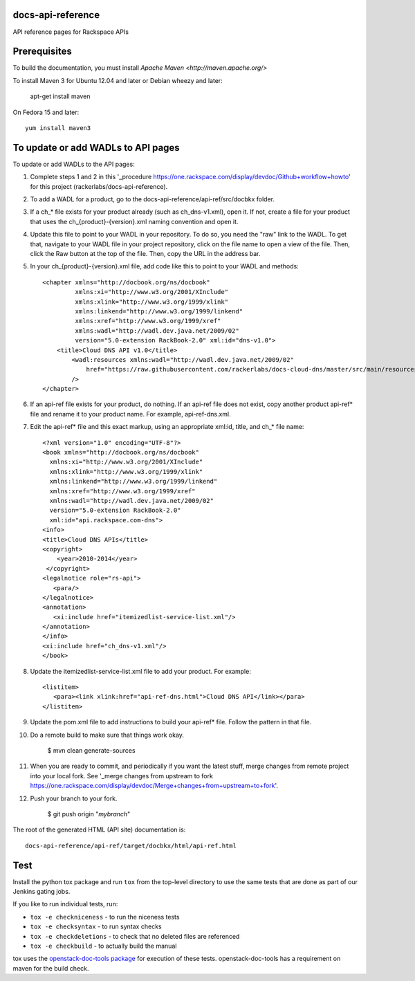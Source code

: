 docs-api-reference
==================

API reference pages for Rackspace APIs

Prerequisites
=============

To build the documentation, you must install `Apache Maven <http://maven.apache.org/>`

To install Maven 3 for Ubuntu 12.04 and later or Debian wheezy and later:

    apt-get install maven

On Fedora 15 and later::

    yum install maven3

To update or add WADLs to API pages
===================================

To update or add WADLs to the API pages:

#. Complete steps 1 and 2 in this '_procedure https://one.rackspace.com/display/devdoc/Github+workflow+howto' for this project (rackerlabs/docs-api-reference).                     
                        
#. To add a WADL for a product, go to the docs-api-reference/api-ref/src/docbkx folder.

#. If a ch_* file exists for your product already (such as ch_dns-v1.xml), open it. 
   If not, create a file for your product that uses the ch_{product}-{version}.xml naming convention and open it.
  
#. Update this file to point to your WADL in your repository. To do so, you need the "raw" link to the WADL.
   To get that, navigate to your WADL file in your project repository, click on the file name to open a view of the
   file. Then, click the Raw button at the top of the file. Then, copy the URL in the address bar.
   
#. In your ch_{product}-{version}.xml file, add code like this to point to your WADL and methods::

        <chapter xmlns="http://docbook.org/ns/docbook"
                 xmlns:xi="http://www.w3.org/2001/XInclude"
                 xmlns:xlink="http://www.w3.org/1999/xlink"
                 xmlns:linkend="http://www.w3.org/1999/linkend"
                 xmlns:xref="http://www.w3.org/1999/xref"
                 xmlns:wadl="http://wadl.dev.java.net/2009/02"
                 version="5.0-extension RackBook-2.0" xml:id="dns-v1.0">
            <title>Cloud DNS API v1.0</title>
                <wadl:resources xmlns:wadl="http://wadl.dev.java.net/2009/02"
                    href="https://raw.githubusercontent.com/rackerlabs/docs-cloud-dns/master/src/main/resources/wadl/dns.wadl"
                />
        </chapter>
        
#. If an api-ref file exists for your product, do nothing.
   If an api-ref file does not exist, copy another product api-ref* file and rename it to your product name.
   For example, api-ref-dns.xml. 
   
#. Edit the api-ref* file and this exact markup, using an appropriate xml:id, title, and ch_* file name::

       <?xml version="1.0" encoding="UTF-8"?>
       <book xmlns="http://docbook.org/ns/docbook"
         xmlns:xi="http://www.w3.org/2001/XInclude"
         xmlns:xlink="http://www.w3.org/1999/xlink"
         xmlns:linkend="http://www.w3.org/1999/linkend"
         xmlns:xref="http://www.w3.org/1999/xref"
         xmlns:wadl="http://wadl.dev.java.net/2009/02"
         version="5.0-extension RackBook-2.0"
         xml:id="api.rackspace.com-dns">
       <info>
       <title>Cloud DNS APIs</title>
       <copyright>
           <year>2010-2014</year>
        </copyright>
       <legalnotice role="rs-api">
          <para/>
       </legalnotice>
       <annotation>
          <xi:include href="itemizedlist-service-list.xml"/>
       </annotation>
       </info>
       <xi:include href="ch_dns-v1.xml"/>
       </book> 
   
#. Update the itemizedlist-service-list.xml file to add your product. For example::

       <listitem>
          <para><link xlink:href="api-ref-dns.html">Cloud DNS API</link></para>
       </listitem>

#. Update the pom.xml file to add instructions to build your api-ref* file. Follow the pattern in that file.

#. Do a remote build to make sure that things work okay.
                        
        $ mvn clean generate-sources

#. When you are ready to commit, and periodically if you want the latest stuff, merge changes from remote project into your local fork.
   See '_merge changes from upstream to fork https://one.rackspace.com/display/devdoc/Merge+changes+from+upstream+to+fork'.
                        
#. Push your branch to your fork.
         
         $ git push origin "*mybranch*"

The root of the generated HTML (API site) documentation is::

         docs-api-reference/api-ref/target/docbkx/html/api-ref.html

Test
====

Install the python tox package and run ``tox`` from the top-level
directory to use the same tests that are done as part of our Jenkins
gating jobs.

If you like to run individual tests, run:

* ``tox -e checkniceness`` - to run the niceness tests
* ``tox -e checksyntax`` - to run syntax checks
* ``tox -e checkdeletions`` - to check that no deleted files are referenced
* ``tox -e checkbuild`` - to actually build the manual

tox uses the `openstack-doc-tools package
<https://github.com/openstack/openstack-doc-tools>`_ for execution of
these tests. openstack-doc-tools has a requirement on maven for the
build check.
